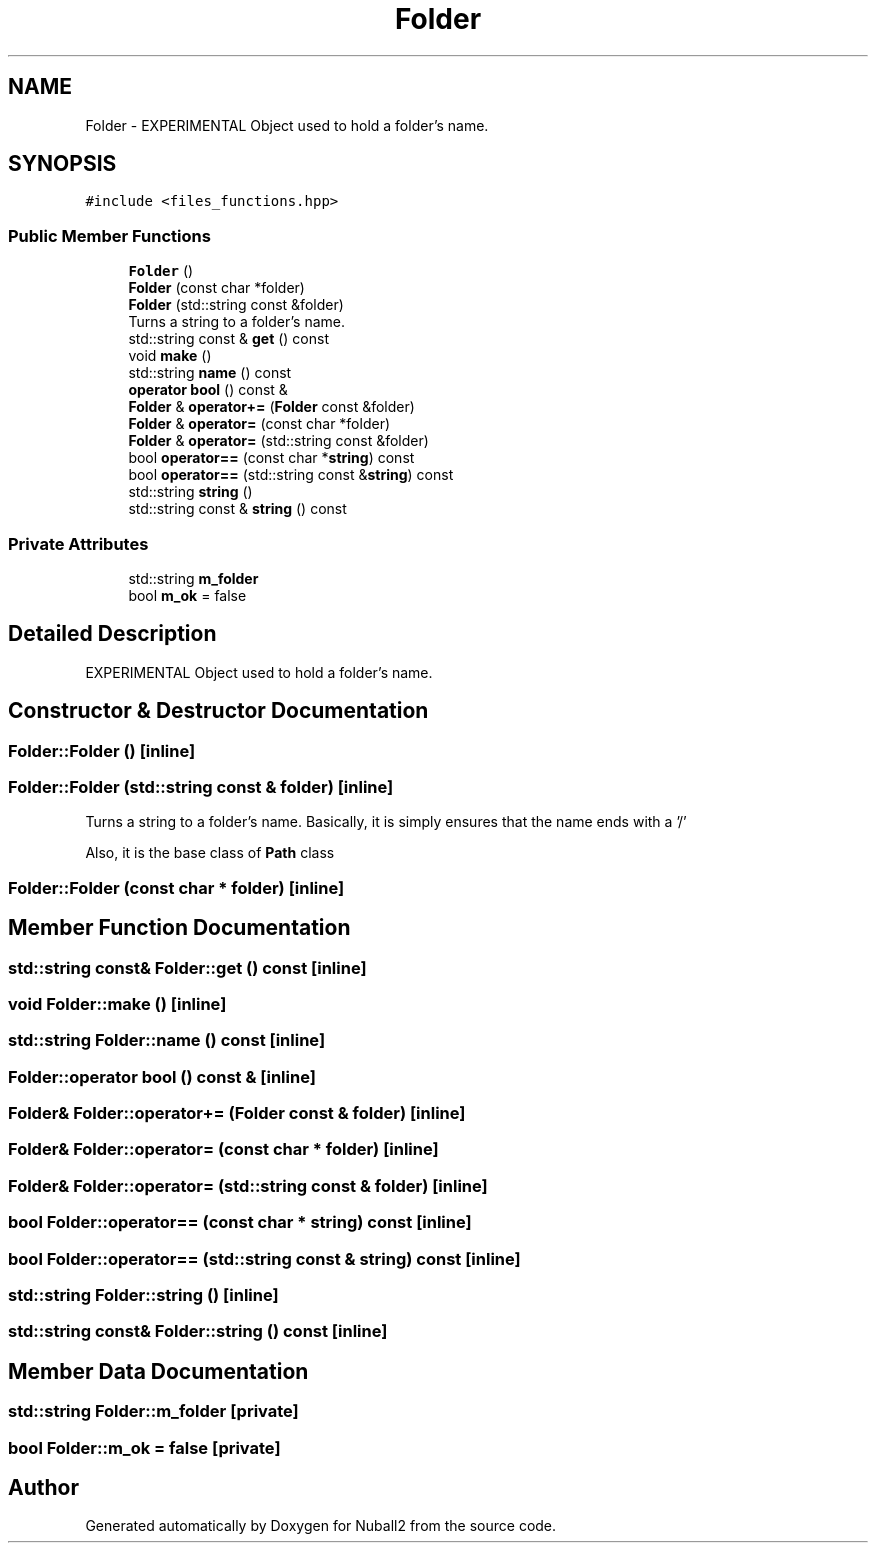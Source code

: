 .TH "Folder" 3 "Mon Mar 25 2024" "Nuball2" \" -*- nroff -*-
.ad l
.nh
.SH NAME
Folder \- EXPERIMENTAL Object used to hold a folder's name\&.  

.SH SYNOPSIS
.br
.PP
.PP
\fC#include <files_functions\&.hpp>\fP
.SS "Public Member Functions"

.in +1c
.ti -1c
.RI "\fBFolder\fP ()"
.br
.ti -1c
.RI "\fBFolder\fP (const char *folder)"
.br
.ti -1c
.RI "\fBFolder\fP (std::string const &folder)"
.br
.RI "Turns a string to a folder's name\&. "
.ti -1c
.RI "std::string const  & \fBget\fP () const"
.br
.ti -1c
.RI "void \fBmake\fP ()"
.br
.ti -1c
.RI "std::string \fBname\fP () const"
.br
.ti -1c
.RI "\fBoperator bool\fP () const &"
.br
.ti -1c
.RI "\fBFolder\fP & \fBoperator+=\fP (\fBFolder\fP const &folder)"
.br
.ti -1c
.RI "\fBFolder\fP & \fBoperator=\fP (const char *folder)"
.br
.ti -1c
.RI "\fBFolder\fP & \fBoperator=\fP (std::string const &folder)"
.br
.ti -1c
.RI "bool \fBoperator==\fP (const char *\fBstring\fP) const"
.br
.ti -1c
.RI "bool \fBoperator==\fP (std::string const &\fBstring\fP) const"
.br
.ti -1c
.RI "std::string \fBstring\fP ()"
.br
.ti -1c
.RI "std::string const  & \fBstring\fP () const"
.br
.in -1c
.SS "Private Attributes"

.in +1c
.ti -1c
.RI "std::string \fBm_folder\fP"
.br
.ti -1c
.RI "bool \fBm_ok\fP = false"
.br
.in -1c
.SH "Detailed Description"
.PP 
EXPERIMENTAL Object used to hold a folder's name\&. 
.SH "Constructor & Destructor Documentation"
.PP 
.SS "Folder::Folder ()\fC [inline]\fP"

.SS "Folder::Folder (std::string const & folder)\fC [inline]\fP"

.PP
Turns a string to a folder's name\&. Basically, it is simply ensures that the name ends with a '/'
.PP
Also, it is the base class of \fBPath\fP class 
.SS "Folder::Folder (const char * folder)\fC [inline]\fP"

.SH "Member Function Documentation"
.PP 
.SS "std::string const& Folder::get () const\fC [inline]\fP"

.SS "void Folder::make ()\fC [inline]\fP"

.SS "std::string Folder::name () const\fC [inline]\fP"

.SS "Folder::operator bool () const &\fC [inline]\fP"

.SS "\fBFolder\fP& Folder::operator+= (\fBFolder\fP const & folder)\fC [inline]\fP"

.SS "\fBFolder\fP& Folder::operator= (const char * folder)\fC [inline]\fP"

.SS "\fBFolder\fP& Folder::operator= (std::string const & folder)\fC [inline]\fP"

.SS "bool Folder::operator== (const char * string) const\fC [inline]\fP"

.SS "bool Folder::operator== (std::string const & string) const\fC [inline]\fP"

.SS "std::string Folder::string ()\fC [inline]\fP"

.SS "std::string const& Folder::string () const\fC [inline]\fP"

.SH "Member Data Documentation"
.PP 
.SS "std::string Folder::m_folder\fC [private]\fP"

.SS "bool Folder::m_ok = false\fC [private]\fP"


.SH "Author"
.PP 
Generated automatically by Doxygen for Nuball2 from the source code\&.
